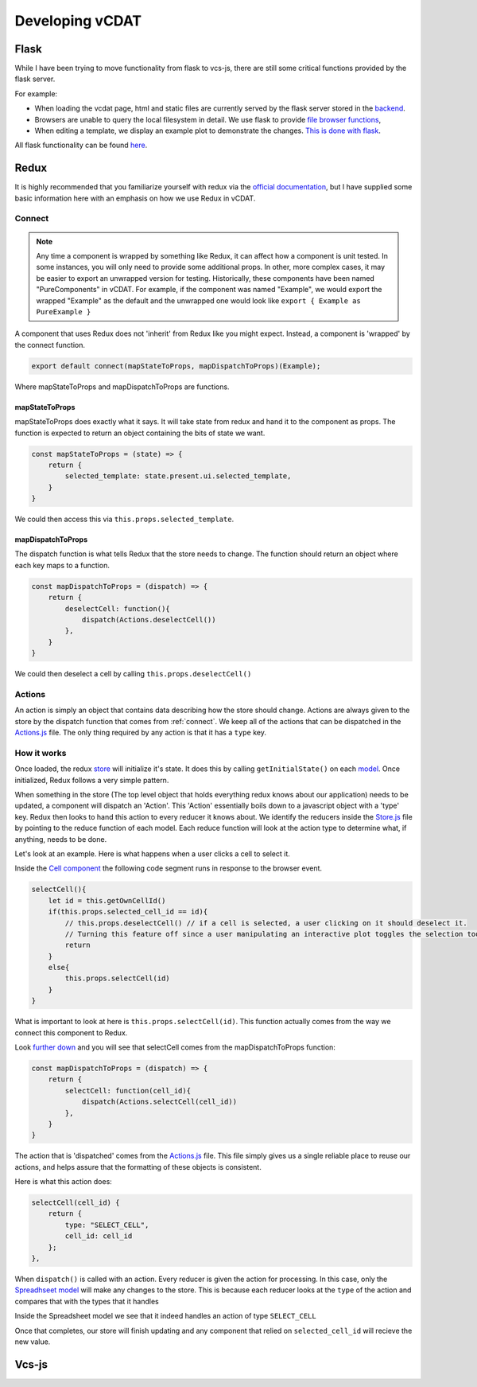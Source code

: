 .. _dev-developing-vcdat:

=================
Developing vCDAT
=================

Flask
------

While I have been trying to move functionality from flask to vcs-js, there are still some critical functions provided by the flask server.

For example:

* When loading the vcdat page, html and static files are currently served by the flask server stored in the `backend <https://github.com/CDAT/vcdat/blob/master/backend/vcdat/app.py>`__.
* Browsers are unable to query the local filesystem in detail. We use flask to provide `file browser functions <https://github.com/CDAT/vcdat/blob/master/backend/vcdat/Files.py>`__,
* When editing a template, we display an example plot to demonstrate the changes. `This is done with flask <https://github.com/CDAT/vcdat/blob/master/backend/vcdat/Templates.py>`__.

All flask functionality can be found `here <https://github.com/CDAT/vcdat/tree/master/backend/vcdat>`__.

Redux
------

It is highly recommended that you familiarize yourself with redux via the `official documentation <https://redux.js.org/>`__,
but I have supplied some basic information here with an emphasis on how we use Redux in vCDAT. 

.. _connect:

Connect
~~~~~~~

.. note:: 

    Any time a component is wrapped by something like Redux, it can affect how a component is unit tested.
    In some instances, you will only need to provide some additional props. In other, more complex cases,
    it may be easier to export an unwrapped version for testing. Historically, these components have been
    named "PureComponents" in vCDAT. For example, if the component was named "Example", we would export the wrapped
    "Example" as the default and the unwrapped one would look like ``export { Example as PureExample }``

A component that uses Redux does not 'inherit' from Redux like you might expect. Instead, a component is
'wrapped' by the connect function. 

.. code:: javascript

    export default connect(mapStateToProps, mapDispatchToProps)(Example);

Where mapStateToProps and mapDispatchToProps are functions.

mapStateToProps
^^^^^^^^^^^^^^^^

mapStateToProps does exactly what it says. It will take state from redux and hand it to the component as props.
The function is expected to return an object containing the bits of state we want.

.. code:: javascript

    const mapStateToProps = (state) => {
        return {
            selected_template: state.present.ui.selected_template,
        }
    }

We could then access this via ``this.props.selected_template``.

mapDispatchToProps
^^^^^^^^^^^^^^^^^^^

The dispatch function is what tells Redux that the store needs to change. 
The function should return an object where each key maps to a function.

.. code:: javascript

    const mapDispatchToProps = (dispatch) => {
        return {
            deselectCell: function(){
                dispatch(Actions.deselectCell())
            },
        }
    }

We could then deselect a cell by calling ``this.props.deselectCell()``


Actions
~~~~~~~~

An action is simply an object that contains data describing how the store should change.
Actions are always given to the store by the dispatch function that comes from :ref:`connect`.
We keep all of the actions that can be dispatched in the `Actions.js <https://github.com/CDAT/vcdat/blob/master/frontend/src/js/constants/Actions.js>`__ file.
The only thing required by any action is that it has a ``type`` key.


How it works
~~~~~~~~~~~~~

Once loaded, the redux `store <https://github.com/CDAT/vcdat/blob/master/frontend/src/js/Store.js>`__ will initialize it's state.
It does this by calling ``getInitialState()`` on each `model <https://github.com/CDAT/vcdat/tree/master/frontend/src/js/models>`__.
Once initialized, Redux follows a very simple pattern. 

When something in the store (The top level object that holds everything redux knows about our application)
needs to be updated, a component will dispatch an 'Action'. This 'Action' essentially boils down to a javascript object with a 'type' key.
Redux then looks to hand this action to every reducer it knows about. We identify the reducers inside the `Store.js <https://github.com/CDAT/vcdat/blob/master/frontend/src/js/Store.js>`__ file by pointing to the reduce function of each model.
Each reduce function will look at the action type to determine what, if anything, needs to be done. 

Let's look at an example. Here is what happens when a user clicks a cell to select it.

Inside the `Cell component <https://github.com/CDAT/vcdat/blob/master/frontend/src/js/components/Cell.jsx>`__
the following code segment runs in response to the browser event.

.. code:: javascript

    selectCell(){
        let id = this.getOwnCellId()
        if(this.props.selected_cell_id == id){
            // this.props.deselectCell() // if a cell is selected, a user clicking on it should deselect it.
            // Turning this feature off since a user manipulating an interactive plot toggles the selection too much
            return
        }
        else{
            this.props.selectCell(id)
        }
    }

What is important to look at here is ``this.props.selectCell(id)``. 
This function actually comes from the way we connect this component to Redux.

Look `further down <https://github.com/CDAT/vcdat/blob/master/frontend/src/js/components/Cell.jsx#L136>`__
and you will see that selectCell comes from the mapDispatchToProps function:

.. code:: javascript

    const mapDispatchToProps = (dispatch) => {
        return {
            selectCell: function(cell_id){
                dispatch(Actions.selectCell(cell_id))
            },
        }
    }

The action that is 'dispatched' comes from the `Actions.js <https://github.com/CDAT/vcdat/blob/master/frontend/src/js/constants/Actions.js#L73>`__
file. This file simply gives us a single reliable place to reuse our actions, 
and helps assure that the formatting of these objects is consistent.

Here is what this action does: 

.. code:: javascript

    selectCell(cell_id) {
        return {
            type: "SELECT_CELL",
            cell_id: cell_id
        };
    },

When ``dispatch()`` is called with an action. Every reducer is given the action for processing.
In this case, only the `Spreadhseet model <https://github.com/CDAT/vcdat/blob/master/frontend/src/js/models/Spreadsheet.js>`__ will make any changes to the store.
This is because each reducer looks at the ``type`` of the action and compares that with the types that it handles

Inside the Spreadsheet model we see that it indeed handles an action of type ``SELECT_CELL``

.. code::javascript

    switch (action.type) {
        case 'SELECT_CELL':
                new_state = jQuery.extend(true, {}, state);
                new_state.selected_cell_id = action.cell_id
                return new_state 

Once that completes, our store will finish updating and any component that relied on ``selected_cell_id`` will recieve the new value.

Vcs-js
-------